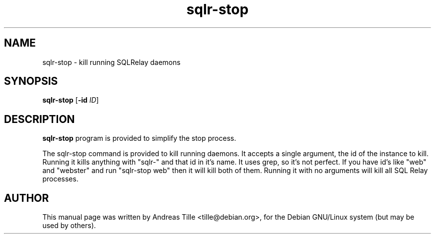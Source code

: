 .\"Created with GNOME Manpages Editor Wizard
.\"http://gmanedit.sourceforge.net
.\"Sergio Rua <srua@gpul.org>
.\"
.TH sqlr-stop 8 "11 17, 2001" "kill running SQLRelay daemons"

.SH NAME
sqlr-stop \- kill running SQLRelay daemons

.SH SYNOPSIS
.B sqlr-stop
[\fB\-id\fP \fIID\fP]

.SH DESCRIPTION
.B sqlr-stop
program is provided to simplify the stop process.

The sqlr-stop command is provided to kill running daemons. It accepts
a single argument, the id of the instance to kill. Running it kills
anything with "sqlr-" and that id in it's name. It uses grep, so it's
not perfect. If you have id's like "web" and "webster" and run
"sqlr-stop web" then it will kill both of them. Running it with no
arguments will kill all SQL Relay processes.

.SH AUTHOR
This manual page was written by Andreas Tille <tille@debian.org>,
for the Debian GNU/Linux system (but may be used by others).
